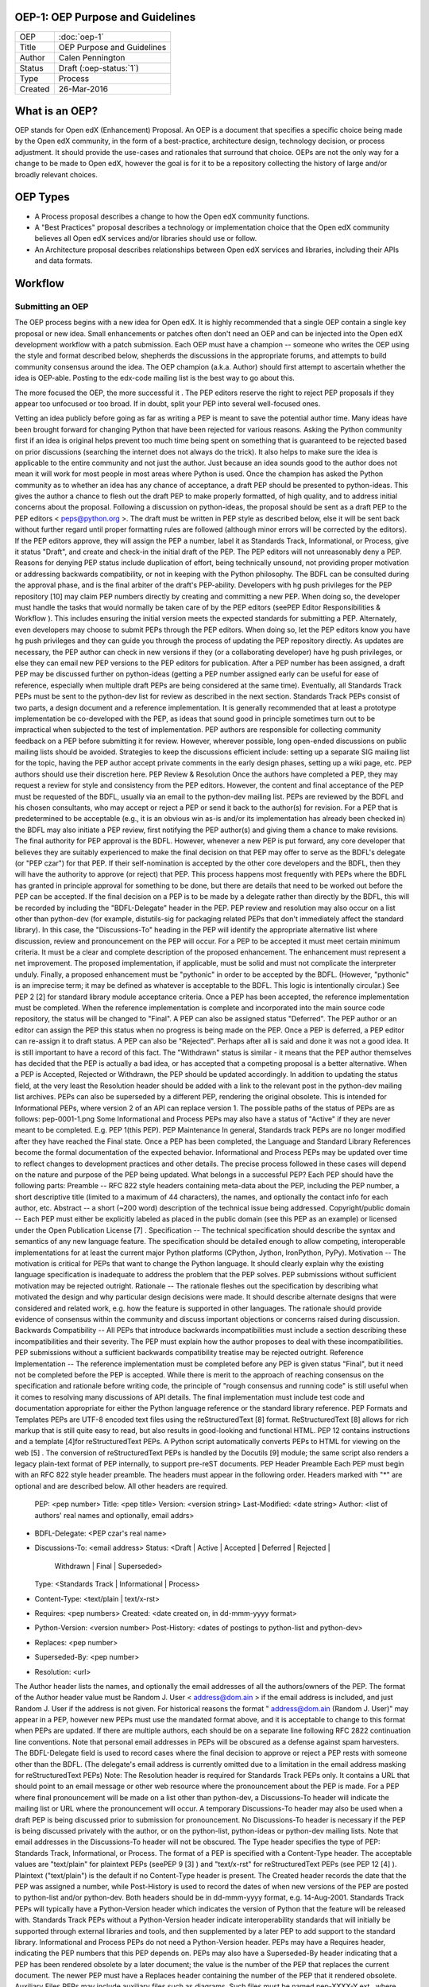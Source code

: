 OEP-1: OEP Purpose and Guidelines
=================================

+--------+---------------------------------------+
|OEP     | :doc:`oep-1`                          |
+--------+---------------------------------------+
|Title   | OEP Purpose and Guidelines            |
+--------+---------------------------------------+
|Author  | Calen Pennington                      |
+--------+---------------------------------------+
|Status  | Draft (:oep-status:`1`)               |
+--------+---------------------------------------+
|Type    | Process                               |
+--------+---------------------------------------+
|Created | 26-Mar-2016                           |
+--------+---------------------------------------+

What is an OEP?
===============

OEP stands for Open edX (Enhancement) Proposal. An OEP is a document that specifies a specific choice being made by the Open edX community, in the form of a best-practice, architecture design, technology decision, or process adjustment. It should provide the use-cases and rationales that surround that choice.
OEPs are not the only way for a change to be made to Open edX, however the goal is for it to be a repository collecting the history of large and/or broadly relevant choices. 

OEP Types
=========
* A Process proposal describes a change to how the Open edX community functions.
* A "Best Practices" proposal describes a technology or implementation choice that the Open edX community believes all Open edX services and/or libraries should use or follow.
* An Architecture proposal describes relationships between Open edX services and libraries, including their APIs and data formats.

Workflow
========

Submitting an OEP
-----------------
The OEP process begins with a new idea for Open edX. It is highly recommended that a single OEP contain a single key proposal or new idea. Small enhancements or patches often don't need an OEP and can be injected into the Open edX development workflow with a patch submission﻿.
Each OEP must have a champion -- someone who writes the OEP using the style and format described below, shepherds the discussions in the appropriate forums, and attempts to build community consensus around the idea. The OEP champion (a.k.a. Author) should first attempt to ascertain whether the idea is OEP-able. Posting to the edx-code mailing list is the best way to go about this.

The more focused the OEP, the more successful it . The PEP editors reserve the right to reject PEP proposals if they appear too unfocused or too broad. If in doubt, split your PEP into several well-focused ones.

Vetting an idea publicly before going as far as writing a PEP is meant to save the potential author time. Many ideas have been brought forward for changing Python that have been rejected for various reasons. Asking the Python community first if an idea is original helps prevent too much time being spent on something that is guaranteed to be rejected based on prior discussions (searching the internet does not always do the trick). It also helps to make sure the idea is applicable to the entire community and not just the author. Just because an idea sounds good to the author does not mean it will work for most people in most areas where Python is used.
Once the champion has asked the Python community as to whether an idea has any chance of acceptance, a draft PEP should be presented to python-ideas. This gives the author a chance to flesh out the draft PEP to make properly formatted, of high quality, and to address initial concerns about the proposal.
Following a discussion on python-ideas, the proposal should be sent as a draft PEP to the PEP editors < peps@python.org >. The draft must be written in PEP style as described below, else it will be sent back without further regard until proper formatting rules are followed (although minor errors will be corrected by the editors).
If the PEP editors approve, they will assign the PEP a number, label it as Standards Track, Informational, or Process, give it status "Draft", and create and check-in the initial draft of the PEP. The PEP editors will not unreasonably deny a PEP. Reasons for denying PEP status include duplication of effort, being technically unsound, not providing proper motivation or addressing backwards compatibility, or not in keeping with the Python philosophy. The BDFL can be consulted during the approval phase, and is the final arbiter of the draft's PEP-ability.
Developers with hg push privileges for the PEP repository [10] may claim PEP numbers directly by creating and committing a new PEP. When doing so, the developer must handle the tasks that would normally be taken care of by the PEP editors (seePEP Editor Responsibilities & Workflow ). This includes ensuring the initial version meets the expected standards for submitting a PEP. Alternately, even developers may choose to submit PEPs through the PEP editors. When doing so, let the PEP editors know you have hg push privileges and they can guide you through the process of updating the PEP repository directly.
As updates are necessary, the PEP author can check in new versions if they (or a collaborating developer) have hg push privileges, or else they can email new PEP versions to the PEP editors for publication.
After a PEP number has been assigned, a draft PEP may be discussed further on python-ideas (getting a PEP number assigned early can be useful for ease of reference, especially when multiple draft PEPs are being considered at the same time). Eventually, all Standards Track PEPs must be sent to the python-dev list for review as described in the next section.
Standards Track PEPs consist of two parts, a design document and a reference implementation. It is generally recommended that at least a prototype implementation be co-developed with the PEP, as ideas that sound good in principle sometimes turn out to be impractical when subjected to the test of implementation.
PEP authors are responsible for collecting community feedback on a PEP before submitting it for review. However, wherever possible, long open-ended discussions on public mailing lists should be avoided. Strategies to keep the discussions efficient include: setting up a separate SIG mailing list for the topic, having the PEP author accept private comments in the early design phases, setting up a wiki page, etc. PEP authors should use their discretion here.
PEP Review & Resolution
Once the authors have completed a PEP, they may request a review for style and consistency from the PEP editors. However, the content and final acceptance of the PEP must be requested of the BDFL, usually via an email to the python-dev mailing list. PEPs are reviewed by the BDFL and his chosen consultants, who may accept or reject a PEP or send it back to the author(s) for revision. For a PEP that is predetermined to be acceptable (e.g., it is an obvious win as-is and/or its implementation has already been checked in) the BDFL may also initiate a PEP review, first notifying the PEP author(s) and giving them a chance to make revisions.
The final authority for PEP approval is the BDFL. However, whenever a new PEP is put forward, any core developer that believes they are suitably experienced to make the final decision on that PEP may offer to serve as the BDFL's delegate (or "PEP czar") for that PEP. If their self-nomination is accepted by the other core developers and the BDFL, then they will have the authority to approve (or reject) that PEP. This process happens most frequently with PEPs where the BDFL has granted in principle approval for something to be done, but there are details that need to be worked out before the PEP can be accepted.
If the final decision on a PEP is to be made by a delegate rather than directly by the BDFL, this will be recorded by including the "BDFL-Delegate" header in the PEP.
PEP review and resolution may also occur on a list other than python-dev (for example, distutils-sig for packaging related PEPs that don't immediately affect the standard library). In this case, the "Discussions-To" heading in the PEP will identify the appropriate alternative list where discussion, review and pronouncement on the PEP will occur.
For a PEP to be accepted it must meet certain minimum criteria. It must be a clear and complete description of the proposed enhancement. The enhancement must represent a net improvement. The proposed implementation, if applicable, must be solid and must not complicate the interpreter unduly. Finally, a proposed enhancement must be "pythonic" in order to be accepted by the BDFL. (However, "pythonic" is an imprecise term; it may be defined as whatever is acceptable to the BDFL. This logic is intentionally circular.) See PEP 2 [2] for standard library module acceptance criteria.
Once a PEP has been accepted, the reference implementation must be completed. When the reference implementation is complete and incorporated into the main source code repository, the status will be changed to "Final".
A PEP can also be assigned status "Deferred". The PEP author or an editor can assign the PEP this status when no progress is being made on the PEP. Once a PEP is deferred, a PEP editor can re-assign it to draft status.
A PEP can also be "Rejected". Perhaps after all is said and done it was not a good idea. It is still important to have a record of this fact. The "Withdrawn" status is similar - it means that the PEP author themselves has decided that the PEP is actually a bad idea, or has accepted that a competing proposal is a better alternative.
When a PEP is Accepted, Rejected or Withdrawn, the PEP should be updated accordingly. In addition to updating the status field, at the very least the Resolution header should be added with a link to the relevant post in the python-dev mailing list archives.
PEPs can also be superseded by a different PEP, rendering the original obsolete. This is intended for Informational PEPs, where version 2 of an API can replace version 1.
The possible paths of the status of PEPs are as follows:
pep-0001-1.png
Some Informational and Process PEPs may also have a status of "Active" if they are never meant to be completed. E.g. PEP 1(this PEP).
PEP Maintenance
In general, Standards track PEPs are no longer modified after they have reached the Final state. Once a PEP has been completed, the Language and Standard Library References become the formal documentation of the expected behavior.
Informational and Process PEPs may be updated over time to reflect changes to development practices and other details. The precise process followed in these cases will depend on the nature and purpose of the PEP being updated.
What belongs in a successful PEP?
Each PEP should have the following parts:
Preamble -- RFC 822 style headers containing meta-data about the PEP, including the PEP number, a short descriptive title (limited to a maximum of 44 characters), the names, and optionally the contact info for each author, etc.
Abstract -- a short (~200 word) description of the technical issue being addressed.
Copyright/public domain -- Each PEP must either be explicitly labeled as placed in the public domain (see this PEP as an example) or licensed under the Open Publication License [7] .
Specification -- The technical specification should describe the syntax and semantics of any new language feature. The specification should be detailed enough to allow competing, interoperable implementations for at least the current major Python platforms (CPython, Jython, IronPython, PyPy).
Motivation -- The motivation is critical for PEPs that want to change the Python language. It should clearly explain why the existing language specification is inadequate to address the problem that the PEP solves. PEP submissions without sufficient motivation may be rejected outright.
Rationale -- The rationale fleshes out the specification by describing what motivated the design and why particular design decisions were made. It should describe alternate designs that were considered and related work, e.g. how the feature is supported in other languages.
The rationale should provide evidence of consensus within the community and discuss important objections or concerns raised during discussion.
Backwards Compatibility -- All PEPs that introduce backwards incompatibilities must include a section describing these incompatibilities and their severity. The PEP must explain how the author proposes to deal with these incompatibilities. PEP submissions without a sufficient backwards compatibility treatise may be rejected outright.
Reference Implementation -- The reference implementation must be completed before any PEP is given status "Final", but it need not be completed before the PEP is accepted. While there is merit to the approach of reaching consensus on the specification and rationale before writing code, the principle of "rough consensus and running code" is still useful when it comes to resolving many discussions of API details.
The final implementation must include test code and documentation appropriate for either the Python language reference or the standard library reference.
PEP Formats and Templates
PEPs are UTF-8 encoded text files using the reStructuredText [8] format. ReStructuredText [8] allows for rich markup that is still quite easy to read, but also results in good-looking and functional HTML. PEP 12 contains instructions and a template [4]for reStructuredText PEPs.
A Python script automatically converts PEPs to HTML for viewing on the web [5] . The conversion of reStructuredText PEPs is handled by the Docutils [9] module; the same script also renders a legacy plain-text format of PEP internally, to support pre-reST documents.
PEP Header Preamble
Each PEP must begin with an RFC 822 style header preamble. The headers must appear in the following order. Headers marked with "*" are optional and are described below. All other headers are required.
  PEP: <pep number>
  Title: <pep title>
  Version: <version string>
  Last-Modified: <date string>
  Author: <list of authors' real names and optionally, email addrs>
* BDFL-Delegate: <PEP czar's real name>
* Discussions-To: <email address>
  Status: <Draft | Active | Accepted | Deferred | Rejected |
           Withdrawn | Final | Superseded>
  Type: <Standards Track | Informational | Process>
* Content-Type: <text/plain | text/x-rst>
* Requires: <pep numbers>
  Created: <date created on, in dd-mmm-yyyy format>
* Python-Version: <version number>
  Post-History: <dates of postings to python-list and python-dev>
* Replaces: <pep number>
* Superseded-By: <pep number>
* Resolution: <url>
The Author header lists the names, and optionally the email addresses of all the authors/owners of the PEP. The format of the Author header value must be
Random J. User < address@dom.ain >
if the email address is included, and just
Random J. User
if the address is not given. For historical reasons the format " address@dom.ain (Random J. User)" may appear in a PEP, however new PEPs must use the mandated format above, and it is acceptable to change to this format when PEPs are updated.
If there are multiple authors, each should be on a separate line following RFC 2822 continuation line conventions. Note that personal email addresses in PEPs will be obscured as a defense against spam harvesters.
The BDFL-Delegate field is used to record cases where the final decision to approve or reject a PEP rests with someone other than the BDFL. (The delegate's email address is currently omitted due to a limitation in the email address masking for reStructuredText PEPs)
Note: The Resolution header is required for Standards Track PEPs only. It contains a URL that should point to an email message or other web resource where the pronouncement about the PEP is made.
For a PEP where final pronouncement will be made on a list other than python-dev, a Discussions-To header will indicate the mailing list or URL where the pronouncement will occur. A temporary Discussions-To header may also be used when a draft PEP is being discussed prior to submission for pronouncement. No Discussions-To header is necessary if the PEP is being discussed privately with the author, or on the python-list, python-ideas or python-dev mailing lists. Note that email addresses in the Discussions-To header will not be obscured.
The Type header specifies the type of PEP: Standards Track, Informational, or Process.
The format of a PEP is specified with a Content-Type header. The acceptable values are "text/plain" for plaintext PEPs (seePEP 9 [3] ) and "text/x-rst" for reStructuredText PEPs (see PEP 12 [4] ). Plaintext ("text/plain") is the default if no Content-Type header is present.
The Created header records the date that the PEP was assigned a number, while Post-History is used to record the dates of when new versions of the PEP are posted to python-list and/or python-dev. Both headers should be in dd-mmm-yyyy format, e.g. 14-Aug-2001.
Standards Track PEPs will typically have a Python-Version header which indicates the version of Python that the feature will be released with. Standards Track PEPs without a Python-Version header indicate interoperability standards that will initially be supported through external libraries and tools, and then supplemented by a later PEP to add support to the standard library. Informational and Process PEPs do not need a Python-Version header.
PEPs may have a Requires header, indicating the PEP numbers that this PEP depends on.
PEPs may also have a Superseded-By header indicating that a PEP has been rendered obsolete by a later document; the value is the number of the PEP that replaces the current document. The newer PEP must have a Replaces header containing the number of the PEP that it rendered obsolete.
Auxiliary Files
PEPs may include auxiliary files such as diagrams. Such files must be named pep-XXXX-Y.ext , where "XXXX" is the PEP number, "Y" is a serial number (starting at 1), and "ext" is replaced by the actual file extension (e.g. "png").
Reporting PEP Bugs, or Submitting PEP Updates
How you report a bug, or submit a PEP update depends on several factors, such as the maturity of the PEP, the preferences of the PEP author, and the nature of your comments. For the early draft stages of the PEP, it's probably best to send your comments and changes directly to the PEP author. For more mature, or finished PEPs you may want to submit corrections to the Python issue tracker [6] so that your changes don't get lost. If the PEP author is a Python developer, assign the bug/patch to them, otherwise assign it to a PEP editor.
When in doubt about where to send your changes, please check first with the PEP author and/or a PEP editor.
PEP authors with hg push privileges for the PEP repository can update the PEPs themselves by using "hg push" to submit their changes.
Transferring PEP Ownership
It occasionally becomes necessary to transfer ownership of PEPs to a new champion. In general, it is preferable to retain the original author as a co-author of the transferred PEP, but that's really up to the original author. A good reason to transfer ownership is because the original author no longer has the time or interest in updating it or following through with the PEP process, or has fallen off the face of the 'net (i.e. is unreachable or not responding to email). A bad reason to transfer ownership is because the author doesn't agree with the direction of the PEP. One aim of the PEP process is to try to build consensus around a PEP, but if that's not possible, an author can always submit a competing PEP.
If you are interested in assuming ownership of a PEP, send a message asking to take over, addressed to both the original author and the PEP editors < peps@python.org >. If the original author doesn't respond to email in a timely manner, the PEP editors will make a unilateral decision (it's not like such decisions can't be reversed :).
PEP Editor Responsibilities & Workflow
A PEP editor must subscribe to the < peps@python.org > list. All correspondence related to PEP administration should be sent (or forwarded) to < peps@python.org > (but please do not cross-post!).
For each new PEP that comes in an editor does the following:
Read the PEP to check if it is ready: sound and complete. The ideas must make technical sense, even if they don't seem likely to be accepted.
The title should accurately describe the content.
Edit the PEP for language (spelling, grammar, sentence structure, etc.), markup (for reST PEPs), code style (examples should match PEP 8 & 7).
If the PEP isn't ready, an editor will send it back to the author for revision, with specific instructions.
Once the PEP is ready for the repository, a PEP editor will:
Assign a PEP number (almost always just the next available number, but sometimes it's a special/joke number, like 666 or 3141). (Clarification: For Python 3, numbers in the 3000s were used for Py3k-specific proposals. But now that all new features go into Python 3 only, the process is back to using numbers in the 100s again. Remember that numbers below 100 are meta-PEPs.)
Add the PEP to a local clone of the PEP repository. For mercurial workflow instructions, follow The Python Developers Guide
The mercurial repo for the peps is:
http://hg.python.org/peps/
Run ./genpepindex.py and ./pep2html.py <PEP Number> to ensure they are generated without errors. If either triggers errors, then the web site will not be updated to reflect the PEP changes.
Commit and push the new (or updated) PEP
Monitor python.org to make sure the PEP gets added to the site properly. If it fails to appear, running make will build all of the current PEPs. If any of these are triggering errors, they must be corrected before any PEP will update on the site.
Send email back to the PEP author with next steps (post to python-list & -dev).
Updates to existing PEPs also come in to peps@python.org . Many PEP authors are not Python committers yet, so PEP editors do the commits for them.
Many PEPs are written and maintained by developers with write access to the Python codebase. The PEP editors monitor the python-checkins list for PEP changes, and correct any structure, grammar, spelling, or markup mistakes they see.
PEP editors don't pass judgment on PEPs. They merely do the administrative & editorial part (which is generally a low volume task).
Copyright
Creative Commons License
This work is licensed under a Creative Commons Attribution 4.0 International License.

